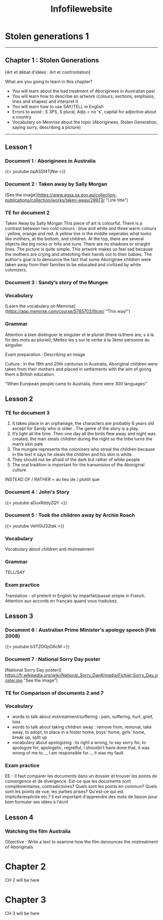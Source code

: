 #+title: Infofilewebsite
#+hugo_base_dir: ~/Documents/School/schoolorg/websiteTLLCER
* Stolen generations 1
:PROPERTIES:
:export_file_name: blog-post-name-in-url
:export_description: my cool post
:export_date: 2022-09-05
:export_author: Mr Blackford
:END:
-----
** Chapter 1 : Stolen Generations
[Art et débat d’idées : Art et confrontation]

What are you going to learn in this chapter?

- You will learn about the bad treatment of Aboriginees in Australian past
- You will learn how to describe an artwork (colours, sections, emphasis, lines and shapes) and interpret it
- You will learn how to use SAY/TELL in English
- Errors to avoid : S 3PS, S plural, Adjs = no 's', capital for adjective about a country
- Vocabulary on Memrise about the topic (Aboriginees, Stolen Generation, saying sorry, describing a picture)
-----
** Lesson 1
*** Document 1 : Aboriginees in Australia
{{< youtube bpAS5f4TjNw >}}
*** Document 2 : Taken away by Sally Morgan
[See the image](https://www.agsa.sa.gov.au/collection-publications/collection/works/taken-away/29973/ "Link title")
*** TE for document 2
Taken Away by Sally Morgan
This piece of art is colourful. There is a contrast between two cold colours : blue and white and three warm colours : yellow, orange and red. A yellow line in the middle seperates what looks like mothers, at the bottom, and children. At the top, there are several objects like big rocks or hills and suns. There are no shadows or straight lines. The picture is quite simple.
This artwork makes us feel sad because the mothers are crying and stretching their hands out to their babies. The author's goal is to denounce the fact that some Aboriginee children were taken away from their families to be educated and civilized by white colonizers.
*** Document 3 : Sandy’s story of the Mungee
*** Vocabulary
[Learn the vocabulary on Memrise](https://app.memrise.com/course/5785703/tllcer/ "This way!")
*** Grammar
Attention à bien distinguer le singulier et le pluriel (there is/there are; s à la fin des mots au pluriel); Mettez les s sur le verbe à la 3ème personne du singulier.

Exam preparation : Describing an image

Culture : In the 19th and 20th centuries in Australia, Aboriginal children were taken from their mothers and placed in settlements with the aim of giving them a British education.

"When European people came to Australia, there were 300 languages"

** Lesson 2
*** TE for document 3
1. It takes place in an orphanage, the characters are probably 6 years old except for Sandy who is older . The genre of the story is a play.
2. It’s light all the time. Then one day all the birds flew away and night was created, the man steals children during the night so the tribe turns the man’s skin pale
3. The mungee represents the colonizers who streal the children because in the text it says he steals the children and his skin is white.
4. They should not be afraid of the dark but rather of white people
5. The oral tradition is important for the transmision of the Aboriginal culture

INSTEAD OF / RATHER = au lieu de / plutôt que

*** Document 4 : John's Story
{{< youtube aDuxRddyZQY >}}
*** Document 5 : Took the children away by Archie Roach
{{< youtube VeHGlJ32tak >}}
*** Vocabulary
Vocabulary about children and mistreatment
*** Grammar
TELL/SAY
*** Exam practice
Translation - of preterit in English by imparfait/passé simple in French. Attention aux accords en français quand vous traduisez.

** Lesson 3
*** Document 6 : Australian Prime Minister's apology speech (Feb 2008)
{{< youtube b3TZOGpG6cM >}}
*** Document 7 : National Sorry Day poster
[National Sorry Day poster]( https://fr.wikipedia.org/wiki/National_Sorry_Day#/media/Fichier:Sorry_Day_poster.jpg "See the image")
*** TE for Comparison of documents 2 and 7
*** Vocabulary
- words to talk about mistreatment/suffering : pain, suffering, hurt, grief, loss
- words to talk about taking children away : remove from, removal, take away, to adopt, to place in a foster home, boys' home, girls' home, break up, split up
- vocabulary about apologizing : to right a wrong, to say sorry for, to apologize for, apologetic, regretful, I shouldn't have done that, it was wrong of me to..., I am responsible for..., it was my fault.
*** Exam practice
EE - Il faut comparer les documents dans un dossier et trouver les points de convergence et de divergence. Est-ce que les documents sont complémentaires, contradictoires? Quels sont les points en commun? Quels sont les points de vue, les parties prises? Qu'est-ce qui est implicite/explicite etc.?
Il est important d'apprendre des mots de liaison pour bien formuler ses idées à l'écrit

** Lesson 4
*** Watching the film Australia
Objective : Write a text to examine how the film denounces the mistreatment of Aboriginals
* Chapter 2
:PROPERTIES:
:export_file_name: blog-post-name-in-url-2
:export_description: my cool post
:export_date: 2022-09-05
:export_author: Adam B
:END:

CH 2 will be here

* Chapter 3
:PROPERTIES:
:export_file_name: blog-post-name-in-url-3
:export_description: my cool post
:export_date: 2022-09-05
:export_author: Adam B
:END:

CH 3 will be here
